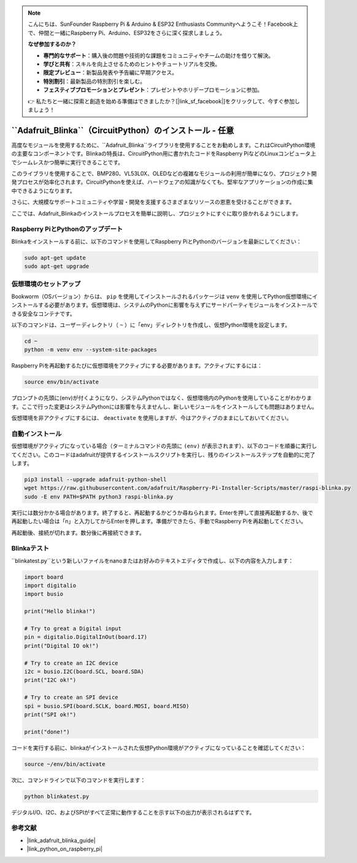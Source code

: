 .. note::

    こんにちは、SunFounder Raspberry Pi & Arduino & ESP32 Enthusiasts Communityへようこそ！Facebook上で、仲間と一緒にRaspberry Pi、Arduino、ESP32をさらに深く探求しましょう。

    **なぜ参加するのか？**

    - **専門的なサポート**：購入後の問題や技術的な課題をコミュニティやチームの助けを借りて解決。
    - **学びと共有**：スキルを向上させるためのヒントやチュートリアルを交換。
    - **限定プレビュー**：新製品発表や予告編に早期アクセス。
    - **特別割引**：最新製品の特別割引を楽しむ。
    - **フェスティブプロモーションとプレゼント**：プレゼントやホリデープロモーションに参加。

    👉 私たちと一緒に探索と創造を始める準備はできましたか？[|link_sf_facebook|]をクリックして、今すぐ参加しましょう！

.. _install_blinka:

``Adafruit_Blinka``（CircuitPython）のインストール - 任意
==========================================================

高度なモジュールを使用するために、``Adafruit_Blinka``ライブラリを使用することをお勧めします。これはCircuitPython環境の主要なコンポーネントです。Blinkaの特長は、CircuitPython用に書かれたコードをRaspberry PiなどのLinuxコンピュータ上でシームレスかつ簡単に実行できることです。

このライブラリを使用することで、BMP280、VL53L0X、OLEDなどの複雑なモジュールの利用が簡単になり、プロジェクト開発プロセスが効率化されます。CircuitPythonを使えば、ハードウェアの知識がなくても、堅牢なアプリケーションの作成に集中できるようになります。

さらに、大規模なサポートコミュニティや学習・開発を支援するさまざまなリソースの恩恵を受けることができます。

ここでは、Adafruit_Blinkaのインストールプロセスを簡単に説明し、プロジェクトにすぐに取り掛かれるようにします。


Raspberry PiとPythonのアップデート
----------------------------------------------

Blinkaをインストールする前に、以下のコマンドを使用してRaspberry PiとPythonのバージョンを最新にしてください：

.. code-block:: bash

   sudo apt-get update
   sudo apt-get upgrade


仮想環境のセットアップ
----------------------------------------------

Bookworm（OSバージョン）からは、 ``pip`` を使用してインストールされるパッケージは ``venv`` を使用してPython仮想環境にインストールする必要があります。仮想環境は、システムのPythonに影響を与えずにサードパーティモジュールをインストールできる安全なコンテナです。

以下のコマンドは、ユーザーディレクトリ（ ``~`` ）に「env」ディレクトリを作成し、仮想Python環境を設定します。

.. code-block:: bash
   
   cd ~
   python -m venv env --system-site-packages

Raspberry Piを再起動するたびに仮想環境をアクティブにする必要があります。アクティブにするには：

.. code-block:: bash

   source env/bin/activate

プロンプトの先頭に(env)が付くようになり、システムPythonではなく、仮想環境内のPythonを使用していることがわかります。ここで行った変更はシステムPythonには影響を与えませんし、新しいモジュールをインストールしても問題はありません。

.. image:: img/07_activate_env.png

仮想環境を非アクティブにするには、 ``deactivate`` を使用しますが、今はアクティブのままにしておいてください。

自動インストール
-----------------------

仮想環境がアクティブになっている場合（ターミナルコマンドの先頭に ``(env)`` が表示されます）、以下のコードを順番に実行してください。このコードはadafruitが提供するインストールスクリプトを実行し、残りのインストールステップを自動的に完了します。

.. code-block:: bash

   pip3 install --upgrade adafruit-python-shell
   wget https://raw.githubusercontent.com/adafruit/Raspberry-Pi-Installer-Scripts/master/raspi-blinka.py
   sudo -E env PATH=$PATH python3 raspi-blinka.py

実行には数分かかる場合があります。終了すると、再起動するかどうか尋ねられます。Enterを押して直接再起動するか、後で再起動したい場合は「n」と入力してからEnterを押します。準備ができたら、手動でRaspberry Piを再起動してください。

.. image:: img/07_after_install_blinka.png

再起動後、接続が切れます。数分後に再接続できます。



Blinkaテスト
-----------------------

``blinkatest.py``という新しいファイルをnanoまたはお好みのテキストエディタで作成し、以下の内容を入力します：

.. code-block:: python

   import board
   import digitalio
   import busio
   
   print("Hello blinka!")
   
   # Try to great a Digital input
   pin = digitalio.DigitalInOut(board.17)
   print("Digital IO ok!")
   
   # Try to create an I2C device
   i2c = busio.I2C(board.SCL, board.SDA)
   print("I2C ok!")
   
   # Try to create an SPI device
   spi = busio.SPI(board.SCLK, board.MOSI, board.MISO)
   print("SPI ok!")
   
   print("done!")

コードを実行する前に、blinkaがインストールされた仮想Python環境がアクティブになっていることを確認してください：

.. code-block:: bash

   source ~/env/bin/activate

次に、コマンドラインで以下のコマンドを実行します：

.. code-block:: bash

   python blinkatest.py

デジタルI/O、I2C、およびSPIがすべて正常に動作することを示す以下の出力が表示されるはずです。

.. image:: img/07_check_blinka.png


参考文献
-----------------------

- |link_adafruit_blinka_guide|

- |link_python_on_raspberry_pi|